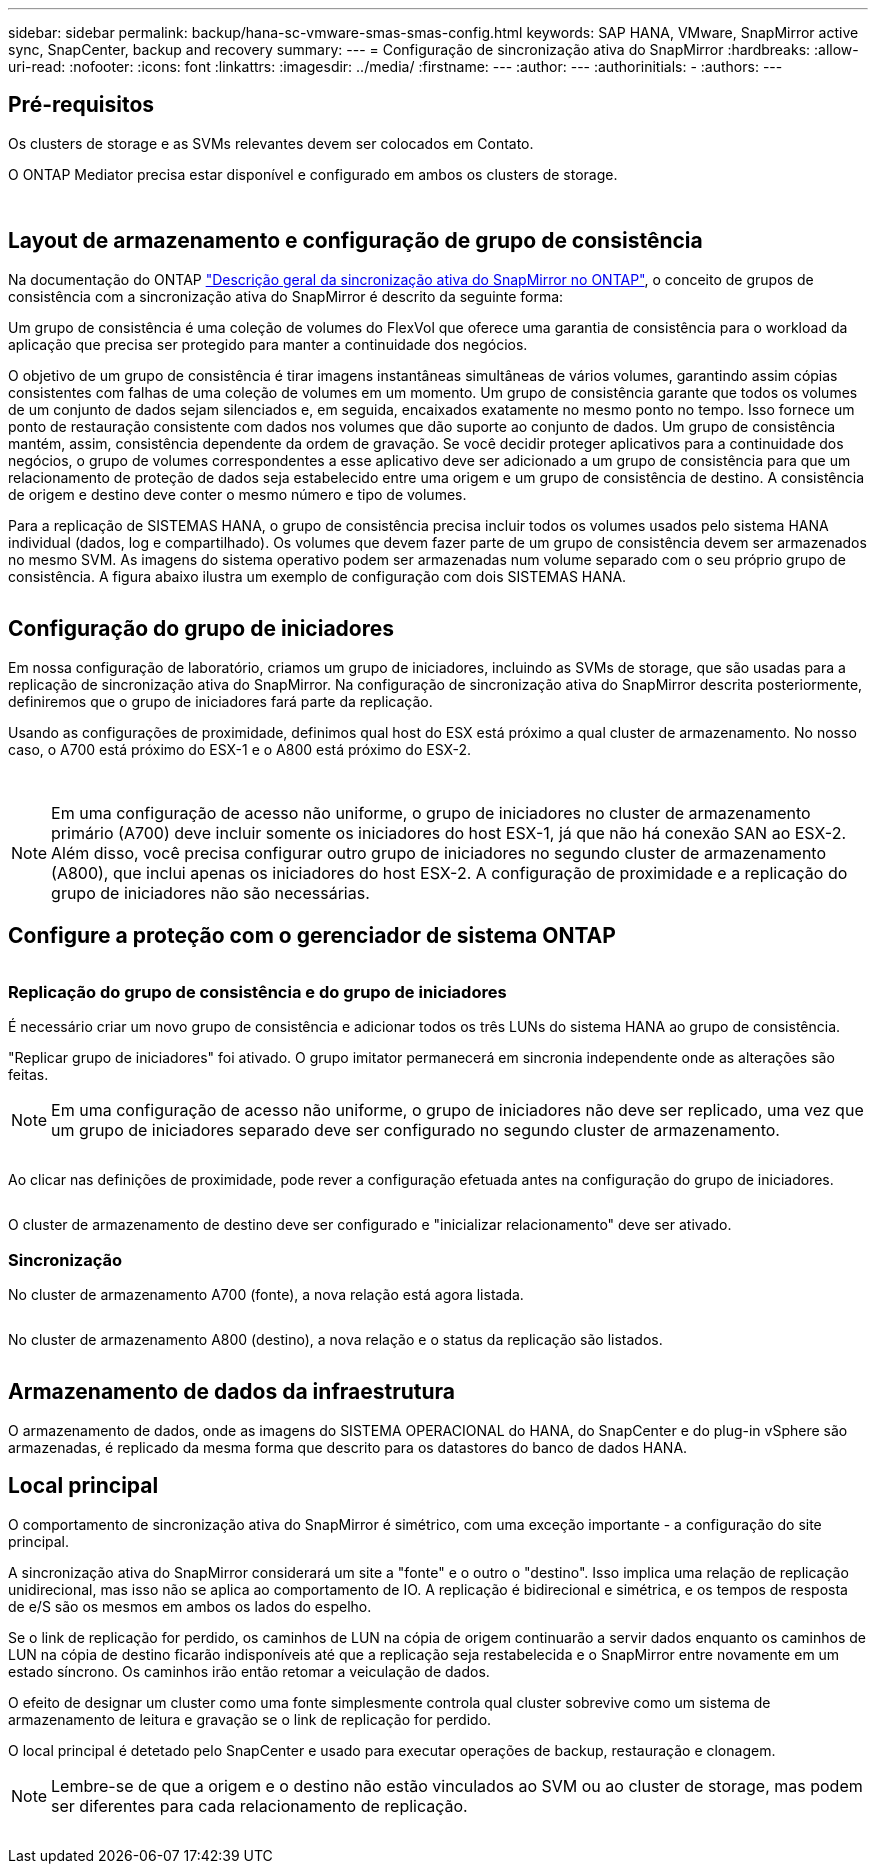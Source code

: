 ---
sidebar: sidebar 
permalink: backup/hana-sc-vmware-smas-smas-config.html 
keywords: SAP HANA, VMware, SnapMirror active sync, SnapCenter, backup and recovery 
summary:  
---
= Configuração de sincronização ativa do SnapMirror
:hardbreaks:
:allow-uri-read: 
:nofooter: 
:icons: font
:linkattrs: 
:imagesdir: ../media/
:firstname: ---
:author: ---
:authorinitials: -
:authors: ---




== Pré-requisitos

Os clusters de storage e as SVMs relevantes devem ser colocados em Contato.

O ONTAP Mediator precisa estar disponível e configurado em ambos os clusters de storage.

image:sc-saphana-vmware-smas-image10.png[""]

image:sc-saphana-vmware-smas-image11.png[""]



== Layout de armazenamento e configuração de grupo de consistência

Na documentação do ONTAP https://docs.netapp.com/us-en/ontap/snapmirror-active-sync/index.html#key-concepts["Descrição geral da sincronização ativa do SnapMirror no ONTAP"], o conceito de grupos de consistência com a sincronização ativa do SnapMirror é descrito da seguinte forma:

Um grupo de consistência é uma coleção de volumes do FlexVol que oferece uma garantia de consistência para o workload da aplicação que precisa ser protegido para manter a continuidade dos negócios.

O objetivo de um grupo de consistência é tirar imagens instantâneas simultâneas de vários volumes, garantindo assim cópias consistentes com falhas de uma coleção de volumes em um momento. Um grupo de consistência garante que todos os volumes de um conjunto de dados sejam silenciados e, em seguida, encaixados exatamente no mesmo ponto no tempo. Isso fornece um ponto de restauração consistente com dados nos volumes que dão suporte ao conjunto de dados. Um grupo de consistência mantém, assim, consistência dependente da ordem de gravação. Se você decidir proteger aplicativos para a continuidade dos negócios, o grupo de volumes correspondentes a esse aplicativo deve ser adicionado a um grupo de consistência para que um relacionamento de proteção de dados seja estabelecido entre uma origem e um grupo de consistência de destino. A consistência de origem e destino deve conter o mesmo número e tipo de volumes.

Para a replicação de SISTEMAS HANA, o grupo de consistência precisa incluir todos os volumes usados pelo sistema HANA individual (dados, log e compartilhado). Os volumes que devem fazer parte de um grupo de consistência devem ser armazenados no mesmo SVM. As imagens do sistema operativo podem ser armazenadas num volume separado com o seu próprio grupo de consistência. A figura abaixo ilustra um exemplo de configuração com dois SISTEMAS HANA.

image:sc-saphana-vmware-smas-image12.png[""]



== Configuração do grupo de iniciadores

Em nossa configuração de laboratório, criamos um grupo de iniciadores, incluindo as SVMs de storage, que são usadas para a replicação de sincronização ativa do SnapMirror. Na configuração de sincronização ativa do SnapMirror descrita posteriormente, definiremos que o grupo de iniciadores fará parte da replicação.

Usando as configurações de proximidade, definimos qual host do ESX está próximo a qual cluster de armazenamento. No nosso caso, o A700 está próximo do ESX-1 e o A800 está próximo do ESX-2.

image:sc-saphana-vmware-smas-image13.png[""]

image:sc-saphana-vmware-smas-image14.png[""]


NOTE: Em uma configuração de acesso não uniforme, o grupo de iniciadores no cluster de armazenamento primário (A700) deve incluir somente os iniciadores do host ESX-1, já que não há conexão SAN ao ESX-2. Além disso, você precisa configurar outro grupo de iniciadores no segundo cluster de armazenamento (A800), que inclui apenas os iniciadores do host ESX-2. A configuração de proximidade e a replicação do grupo de iniciadores não são necessárias.



== Configure a proteção com o gerenciador de sistema ONTAP

image:sc-saphana-vmware-smas-image15.png[""]



=== Replicação do grupo de consistência e do grupo de iniciadores

É necessário criar um novo grupo de consistência e adicionar todos os três LUNs do sistema HANA ao grupo de consistência.

"Replicar grupo de iniciadores" foi ativado. O grupo imitator permanecerá em sincronia independente onde as alterações são feitas.


NOTE: Em uma configuração de acesso não uniforme, o grupo de iniciadores não deve ser replicado, uma vez que um grupo de iniciadores separado deve ser configurado no segundo cluster de armazenamento.

image:sc-saphana-vmware-smas-image16.png[""]

Ao clicar nas definições de proximidade, pode rever a configuração efetuada antes na configuração do grupo de iniciadores.

image:sc-saphana-vmware-smas-image17.png[""]

O cluster de armazenamento de destino deve ser configurado e "inicializar relacionamento" deve ser ativado.



=== Sincronização

No cluster de armazenamento A700 (fonte), a nova relação está agora listada.

image:sc-saphana-vmware-smas-image18.png[""]

No cluster de armazenamento A800 (destino), a nova relação e o status da replicação são listados.

image:sc-saphana-vmware-smas-image19.png[""]



== Armazenamento de dados da infraestrutura

O armazenamento de dados, onde as imagens do SISTEMA OPERACIONAL do HANA, do SnapCenter e do plug-in vSphere são armazenadas, é replicado da mesma forma que descrito para os datastores do banco de dados HANA.



== Local principal

O comportamento de sincronização ativa do SnapMirror é simétrico, com uma exceção importante - a configuração do site principal.

A sincronização ativa do SnapMirror considerará um site a "fonte" e o outro o "destino". Isso implica uma relação de replicação unidirecional, mas isso não se aplica ao comportamento de IO. A replicação é bidirecional e simétrica, e os tempos de resposta de e/S são os mesmos em ambos os lados do espelho.

Se o link de replicação for perdido, os caminhos de LUN na cópia de origem continuarão a servir dados enquanto os caminhos de LUN na cópia de destino ficarão indisponíveis até que a replicação seja restabelecida e o SnapMirror entre novamente em um estado síncrono. Os caminhos irão então retomar a veiculação de dados.

O efeito de designar um cluster como uma fonte simplesmente controla qual cluster sobrevive como um sistema de armazenamento de leitura e gravação se o link de replicação for perdido.

O local principal é detetado pelo SnapCenter e usado para executar operações de backup, restauração e clonagem.


NOTE: Lembre-se de que a origem e o destino não estão vinculados ao SVM ou ao cluster de storage, mas podem ser diferentes para cada relacionamento de replicação.

image:sc-saphana-vmware-smas-image20.png[""]
